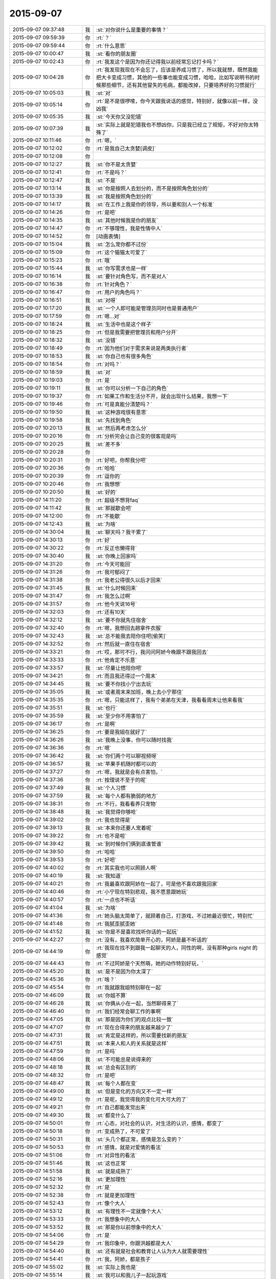 2015-09-07
-------------

.. list-table::
   :widths: 25, 1, 60

   * - 2015-09-07 09:37:48
     - 我
     - :st:`对你说什么是重要的事情？`
   * - 2015-09-07 09:59:39
     - 你
     - :rt:`？`
   * - 2015-09-07 09:59:44
     - 你
     - :rt:`什么意思`
   * - 2015-09-07 10:00:47
     - 我
     - :st:`看你的朋友圈`
   * - 2015-09-07 10:02:43
     - 你
     - :rt:`我发这个是因为你还记得我以前经常忘记打卡吗？`
   * - 2015-09-07 10:04:28
     - 你
     - :rt:`我发现我现在不会忘了，应该是养成习惯了，所以我就想，既然我能把大卡变成习惯，其他的一些事也能变成习惯，哈哈，比如写说明书的时候那些细节，还有其他冒失的毛病，都能改掉，只要培养好的习惯就行`
   * - 2015-09-07 10:05:03
     - 我
     - :st:`对`
   * - 2015-09-07 10:05:14
     - 你
     - :rt:`是不是很啰嗦，你今天跟我说话的感觉，特别好，就像以前一样，没凶我`
   * - 2015-09-07 10:05:35
     - 我
     - :st:`今天你又没犯错`
   * - 2015-09-07 10:07:39
     - 我
     - :st:`实际上就是犯错我也不想凶你，只是我已经立了规矩，不好对你太特殊了`
   * - 2015-09-07 10:11:46
     - 你
     - :rt:`嗯，`
   * - 2015-09-07 10:12:02
     - 你
     - :rt:`是我自己太贪婪[调皮]`
   * - 2015-09-07 10:12:08
     - 你
     - .. image:: images/a090db7a18e31782c768084d63a94860.gif
          :width: 100px
   * - 2015-09-07 10:12:27
     - 我
     - :st:`你不是太贪婪`
   * - 2015-09-07 10:12:41
     - 你
     - :rt:`不是吗？`
   * - 2015-09-07 10:12:47
     - 我
     - :st:`不是`
   * - 2015-09-07 10:13:14
     - 我
     - :st:`你是按照人去划分的，而不是按照角色划分的`
   * - 2015-09-07 10:13:39
     - 我
     - :st:`我是按照角色划分的`
   * - 2015-09-07 10:14:17
     - 我
     - :st:`在工作上我是你的领导，所以要和别人一个标准`
   * - 2015-09-07 10:14:26
     - 你
     - :rt:`是吧`
   * - 2015-09-07 10:14:35
     - 我
     - :st:`其他时候我是你的朋友`
   * - 2015-09-07 10:14:47
     - 你
     - :rt:`不够理性，我是性情中人`
   * - 2015-09-07 10:14:52
     - 你
     - [动画表情]
   * - 2015-09-07 10:15:04
     - 我
     - :st:`怎么宠你都不过份`
   * - 2015-09-07 10:15:09
     - 你
     - :rt:`这个猫猫太可爱了`
   * - 2015-09-07 10:15:23
     - 你
     - :rt:`哦`
   * - 2015-09-07 10:15:44
     - 我
     - :st:`你写需求也是一样`
   * - 2015-09-07 10:16:14
     - 我
     - :st:`要针对角色写，而不是对人`
   * - 2015-09-07 10:16:38
     - 你
     - :rt:`针对角色？`
   * - 2015-09-07 10:16:47
     - 你
     - :rt:`用户的角色吗？`
   * - 2015-09-07 10:16:51
     - 我
     - :st:`对呀`
   * - 2015-09-07 10:17:20
     - 我
     - :st:`一个人即可能是管理员同时也是普通用户`
   * - 2015-09-07 10:17:59
     - 你
     - :rt:`嗯…对`
   * - 2015-09-07 10:18:24
     - 我
     - :st:`生活中也是这个样子`
   * - 2015-09-07 10:18:25
     - 你
     - :rt:`但是我需要把管理员和用户分开`
   * - 2015-09-07 10:18:32
     - 我
     - :st:`没错`
   * - 2015-09-07 10:18:49
     - 你
     - :rt:`因为他们对于需求来说是两类执行者`
   * - 2015-09-07 10:18:53
     - 我
     - :st:`你自己也有很多角色`
   * - 2015-09-07 10:18:54
     - 你
     - :rt:`对吗？`
   * - 2015-09-07 10:18:59
     - 我
     - :st:`对`
   * - 2015-09-07 10:19:03
     - 你
     - :rt:`是`
   * - 2015-09-07 10:19:11
     - 我
     - :st:`你可以分析一下自己的角色`
   * - 2015-09-07 10:19:37
     - 你
     - :rt:`如果工作和生活分不开，就会出现什么结果，我想一下`
   * - 2015-09-07 10:19:46
     - 你
     - :rt:`可是真能分清楚吗？`
   * - 2015-09-07 10:19:50
     - 我
     - :st:`这种游戏很有意思`
   * - 2015-09-07 10:19:58
     - 我
     - :st:`先找到角色`
   * - 2015-09-07 10:20:13
     - 我
     - :st:`然后再考虑怎么分`
   * - 2015-09-07 10:20:16
     - 你
     - :rt:`分析完会让自己变的很客观是吗`
   * - 2015-09-07 10:20:25
     - 我
     - :st:`差不多`
   * - 2015-09-07 10:20:28
     - 你
     - .. image:: images/cadbb6f872ea79e6f79a5b5980f47efd.gif
          :width: 100px
   * - 2015-09-07 10:20:31
     - 你
     - :rt:`好吧，你帮我分吧`
   * - 2015-09-07 10:20:36
     - 你
     - :rt:`哈哈`
   * - 2015-09-07 10:20:39
     - 你
     - :rt:`逗你的`
   * - 2015-09-07 10:20:46
     - 你
     - :rt:`我想想`
   * - 2015-09-07 10:20:50
     - 我
     - :st:`好的`
   * - 2015-09-07 14:11:20
     - 你
     - :rt:`超级不想背faq`
   * - 2015-09-07 14:11:42
     - 我
     - :st:`那就歇会吧`
   * - 2015-09-07 14:12:00
     - 你
     - :rt:`不能歇`
   * - 2015-09-07 14:12:43
     - 我
     - :st:`为啥`
   * - 2015-09-07 14:30:04
     - 我
     - :st:`聊天吗？我干累了`
   * - 2015-09-07 14:30:13
     - 你
     - :rt:`好`
   * - 2015-09-07 14:30:22
     - 你
     - :rt:`反正也懒得背`
   * - 2015-09-07 14:30:40
     - 我
     - :st:`你晚上回家吗`
   * - 2015-09-07 14:31:20
     - 你
     - :rt:`今天可能回`
   * - 2015-09-07 14:31:26
     - 你
     - :rt:`我可郁闷了`
   * - 2015-09-07 14:31:38
     - 你
     - :rt:`我老公得很久以后才回来`
   * - 2015-09-07 14:31:45
     - 我
     - :st:`什么时候回来`
   * - 2015-09-07 14:31:47
     - 你
     - :rt:`我怎么过啊`
   * - 2015-09-07 14:31:57
     - 你
     - :rt:`他今天说16号`
   * - 2015-09-07 14:32:03
     - 你
     - :rt:`还有10天`
   * - 2015-09-07 14:32:12
     - 我
     - :st:`要不你就先住宿舍`
   * - 2015-09-07 14:32:40
     - 你
     - :rt:`嗯，我想回去趟拿件衣服`
   * - 2015-09-07 14:32:43
     - 我
     - :st:`总不能我去陪你住吧[偷笑]`
   * - 2015-09-07 14:32:52
     - 你
     - :rt:`然后就一直住在宿舍`
   * - 2015-09-07 14:33:21
     - 你
     - :rt:`哎，那可不行，我问问阿娇今晚跟不跟我回去`
   * - 2015-09-07 14:33:33
     - 你
     - :rt:`他肯定不乐意`
   * - 2015-09-07 14:33:57
     - 我
     - :st:`尽量让他陪你吧`
   * - 2015-09-07 14:34:21
     - 你
     - :rt:`而且我还得过一个周末`
   * - 2015-09-07 14:34:45
     - 我
     - :st:`要不你找小宁出去玩`
   * - 2015-09-07 14:35:05
     - 我
     - :st:`或者周末来加班，晚上去小宁那住`
   * - 2015-09-07 14:35:35
     - 你
     - :rt:`嗯，只能这样了，我有个弟弟在天津，我看看周末让他来看我`
   * - 2015-09-07 14:35:51
     - 我
     - :st:`也行`
   * - 2015-09-07 14:35:59
     - 我
     - :st:`至少你不用害怕了`
   * - 2015-09-07 14:36:17
     - 你
     - :rt:`是啊`
   * - 2015-09-07 14:36:25
     - 你
     - :rt:`要是我姐在就好了`
   * - 2015-09-07 14:36:26
     - 我
     - :st:`我晚上没事，你可以随时找我`
   * - 2015-09-07 14:36:36
     - 你
     - :rt:`嗯`
   * - 2015-09-07 14:36:42
     - 我
     - :st:`你们两个可以聊视频呀`
   * - 2015-09-07 14:36:57
     - 我
     - :st:`苹果手机随时都可以的`
   * - 2015-09-07 14:37:27
     - 你
     - :rt:`嗯，我就是会有点害怕，`
   * - 2015-09-07 14:37:36
     - 你
     - :rt:`按理说不至于的呢`
   * - 2015-09-07 14:37:49
     - 我
     - :st:`个人习惯`
   * - 2015-09-07 14:37:59
     - 我
     - :st:`每个人都有脆弱的地方`
   * - 2015-09-07 14:38:31
     - 你
     - :rt:`不行，我看看养只宠物`
   * - 2015-09-07 14:38:48
     - 我
     - :st:`我觉得你够呛`
   * - 2015-09-07 14:39:02
     - 你
     - :rt:`我也觉得是`
   * - 2015-09-07 14:39:13
     - 我
     - :st:`本来你还要人宠着呢`
   * - 2015-09-07 14:39:22
     - 你
     - :rt:`也不是啦`
   * - 2015-09-07 14:39:42
     - 我
     - :st:`到时候你们俩到底谁管谁`
   * - 2015-09-07 14:39:50
     - 你
     - :rt:`哈哈`
   * - 2015-09-07 14:39:53
     - 你
     - :rt:`好吧`
   * - 2015-09-07 14:40:02
     - 你
     - :rt:`其实我也可以照顾人啊`
   * - 2015-09-07 14:40:19
     - 我
     - :st:`我知道`
   * - 2015-09-07 14:40:21
     - 你
     - :rt:`我最喜欢跟阿娇在一起了，可是他不喜欢跟我回家`
   * - 2015-09-07 14:40:46
     - 你
     - :rt:`小宁现在特别悲观，我不愿意跟她玩`
   * - 2015-09-07 14:40:57
     - 你
     - :rt:`一点也不听话`
   * - 2015-09-07 14:41:04
     - 我
     - :st:`为啥`
   * - 2015-09-07 14:41:36
     - 你
     - :rt:`她头脑太简单了，就顾着自己，打游戏，不过她最近很忙，特别忙`
   * - 2015-09-07 14:41:48
     - 你
     - :rt:`我腻歪腻歪她`
   * - 2015-09-07 14:41:52
     - 我
     - :st:`你是不是喜欢找听你话的一起玩`
   * - 2015-09-07 14:42:27
     - 你
     - :rt:`没有，我喜欢简单开心的，阿娇是最不听话的`
   * - 2015-09-07 14:44:19
     - 你
     - :rt:`我现在找不到跟我一起聊天的人，同性的啊，没有那种girls night 的感觉`
   * - 2015-09-07 14:44:43
     - 你
     - :rt:`不过阿娇是个天然萌，她的动作特别好玩，`
   * - 2015-09-07 14:45:20
     - 我
     - :st:`是不是因为你太深了`
   * - 2015-09-07 14:45:36
     - 你
     - :rt:`啥？`
   * - 2015-09-07 14:45:54
     - 你
     - :rt:`我就跟我姐特别聊在一起`
   * - 2015-09-07 14:46:09
     - 我
     - :st:`你姐不算`
   * - 2015-09-07 14:46:28
     - 我
     - :st:`你俩从小在一起，当然聊得来了`
   * - 2015-09-07 14:46:40
     - 你
     - :rt:`我们经常会聊工作的事啊`
   * - 2015-09-07 14:47:05
     - 我
     - :st:`那是因为你们的观点比较一致`
   * - 2015-09-07 14:47:07
     - 你
     - :rt:`现在合得来的朋友越来越少了`
   * - 2015-09-07 14:47:31
     - 我
     - :st:`肯定是这样的，所以需要找新的朋友`
   * - 2015-09-07 14:47:51
     - 我
     - :st:`本来人和人的关系就是这样`
   * - 2015-09-07 14:47:59
     - 你
     - :rt:`是吗`
   * - 2015-09-07 14:48:06
     - 我
     - :st:`不可能总是说得来的`
   * - 2015-09-07 14:48:18
     - 我
     - :st:`总会有区别的`
   * - 2015-09-07 14:48:32
     - 你
     - :rt:`是吧`
   * - 2015-09-07 14:48:47
     - 我
     - :st:`每个人都在变`
   * - 2015-09-07 14:49:00
     - 我
     - :st:`但是变化的方向又不一定一样`
   * - 2015-09-07 14:49:12
     - 你
     - :rt:`是呢，我觉得我的变化可大可大的了`
   * - 2015-09-07 14:49:21
     - 你
     - :rt:`自己都能发觉出来`
   * - 2015-09-07 14:49:30
     - 我
     - :st:`都变什么了`
   * - 2015-09-07 14:50:01
     - 你
     - :rt:`心态，对社会的认识，对生活的认识，感情，都变了`
   * - 2015-09-07 14:50:18
     - 你
     - :rt:`变成熟了，不可爱了`
   * - 2015-09-07 14:50:31
     - 我
     - :st:`头几个都正常，感情是怎么变的？`
   * - 2015-09-07 14:50:53
     - 你
     - :rt:`感情，就是对爱情的看法`
   * - 2015-09-07 14:51:06
     - 你
     - :rt:`对异性的看法`
   * - 2015-09-07 14:51:46
     - 我
     - :st:`这也正常`
   * - 2015-09-07 14:51:58
     - 我
     - :st:`就是成熟了`
   * - 2015-09-07 14:52:16
     - 我
     - :st:`更加理性`
   * - 2015-09-07 14:52:32
     - 你
     - :rt:`是`
   * - 2015-09-07 14:52:38
     - 你
     - :rt:`就是更加理性`
   * - 2015-09-07 14:52:43
     - 你
     - :rt:`像个大人`
   * - 2015-09-07 14:53:12
     - 我
     - :st:`有理性不一定就像个大人`
   * - 2015-09-07 14:53:33
     - 你
     - :rt:`我想象中的大人`
   * - 2015-09-07 14:53:52
     - 我
     - :st:`那是你以前想象中的大人`
   * - 2015-09-07 14:54:06
     - 你
     - :rt:`是`
   * - 2015-09-07 14:54:29
     - 你
     - :rt:`我印象中，你跟洪越都是大人`
   * - 2015-09-07 14:54:40
     - 我
     - :st:`还有就是社会和教育让人认为大人就需要理性`
   * - 2015-09-07 14:54:41
     - 你
     - :rt:`我，阿娇，都是孩子`
   * - 2015-09-07 14:55:02
     - 我
     - :st:`实际上我也是`
   * - 2015-09-07 14:55:14
     - 我
     - :st:`我可以和我儿子一起玩游戏`
   * - 2015-09-07 14:55:19
     - 我
     - :st:`一起聊天`
   * - 2015-09-07 14:55:29
     - 你
     - :rt:`你们会聊天吗？`
   * - 2015-09-07 14:55:36
     - 你
     - :rt:`还一起玩游戏`
   * - 2015-09-07 14:55:38
     - 我
     - :st:`保持童心和理性不冲突`
   * - 2015-09-07 14:55:41
     - 我
     - :st:`对呀`
   * - 2015-09-07 14:55:54
     - 我
     - :st:`我的好多游戏都是替他玩的`
   * - 2015-09-07 14:56:01
     - 我
     - :st:`我们会交流游戏心得`
   * - 2015-09-07 14:56:10
     - 我
     - :st:`也会分享生活经验`
   * - 2015-09-07 14:56:17
     - 你
     - :rt:`好吧`
   * - 2015-09-07 14:56:25
     - 我
     - :st:`基本上就是和你一起的状态`
   * - 2015-09-07 14:56:40
     - 你
     - :rt:`啊，晕`
   * - 2015-09-07 14:56:48
     - 我
     - :st:`除了我训他的时候，我们基本上就是哥们`
   * - 2015-09-07 14:56:59
     - 我
     - :st:`也会打打闹闹`
   * - 2015-09-07 14:57:07
     - 我
     - :st:`也会互相开玩笑`
   * - 2015-09-07 14:57:32
     - 你
     - :rt:`好吧`
   * - 2015-09-07 14:57:58
     - 我
     - :st:`保持童心才会年轻`
   * - 2015-09-07 14:58:32
     - 你
     - :rt:`没有孩子怎么保持童心`
   * - 2015-09-07 14:58:45
     - 我
     - :st:`我以前也没孩子`
   * - 2015-09-07 14:59:05
     - 我
     - :st:`保持童心很简单，就是玩`
   * - 2015-09-07 14:59:23
     - 我
     - :st:`童心最重要的是没有束缚`
   * - 2015-09-07 14:59:27
     - 我
     - :st:`不要束缚`
   * - 2015-09-07 14:59:39
     - 你
     - :rt:`玩什么？`
   * - 2015-09-07 14:59:46
     - 我
     - :st:`所以小孩子才会经常惹祸`
   * - 2015-09-07 14:59:47
     - 你
     - :rt:`有什么好玩的`
   * - 2015-09-07 14:59:50
     - 你
     - :rt:`哈哈`
   * - 2015-09-07 14:59:51
     - 我
     - :st:`什么都可以`
   * - 2015-09-07 14:59:55
     - 你
     - :rt:`是啊`
   * - 2015-09-07 15:00:12
     - 我
     - :st:`对于我来说，电脑就是玩的`
   * - 2015-09-07 15:00:16
     - 我
     - :st:`编程也是玩`
   * - 2015-09-07 15:00:22
     - 我
     - :st:`看电视也是玩`
   * - 2015-09-07 15:00:28
     - 我
     - :st:`思考人生也是玩`
   * - 2015-09-07 15:00:37
     - 我
     - :st:`看小说也是玩`
   * - 2015-09-07 15:00:38
     - 你
     - :rt:`啊！`
   * - 2015-09-07 15:00:42
     - 你
     - :rt:`那也太累了`
   * - 2015-09-07 15:00:47
     - 我
     - :st:`甚至和你聊天也是玩`
   * - 2015-09-07 15:00:56
     - 你
     - :rt:`那倒是`
   * - 2015-09-07 15:01:03
     - 我
     - :st:`不会累的，因为玩是一种享受`
   * - 2015-09-07 15:01:16
     - 我
     - :st:`玩首先带来的是乐趣`
   * - 2015-09-07 15:01:48
     - 你
     - :rt:`你说咱们会坐着聊天，聊一天，是不是很神奇`
   * - 2015-09-07 15:02:03
     - 你
     - :rt:`会聊很多东西`
   * - 2015-09-07 15:02:11
     - 我
     - :st:`对呀`
   * - 2015-09-07 15:02:17
     - 我
     - :st:`这就是一种玩`
   * - 2015-09-07 15:02:21
     - 我
     - :st:`没有负担`
   * - 2015-09-07 15:02:25
     - 我
     - :st:`随心所欲`
   * - 2015-09-07 15:02:31
     - 我
     - :st:`没有主题`
   * - 2015-09-07 15:02:40
     - 我
     - :st:`聊到哪算哪`
   * - 2015-09-07 15:02:49
     - 你
     - :rt:`是`
   * - 2015-09-07 15:03:01
     - 我
     - :st:`所以会很放松`
   * - 2015-09-07 15:03:09
     - 你
     - :rt:`是`
   * - 2015-09-07 15:03:58
     - 你
     - :rt:`你喜欢跟谁聊天`
   * - 2015-09-07 15:04:06
     - 你
     - :rt:`你跟你老婆聊吗`
   * - 2015-09-07 15:04:24
     - 你
     - :rt:`不好意思，这个问题问的有点突兀`
   * - 2015-09-07 15:04:53
     - 我
     - :st:`没事`
   * - 2015-09-07 15:04:56
     - 我
     - :st:`我们也聊`
   * - 2015-09-07 15:05:10
     - 你
     - :rt:`是，我跟我对象也聊`
   * - 2015-09-07 15:05:11
     - 我
     - :st:`也会聊很多话题`
   * - 2015-09-07 15:05:16
     - 你
     - :rt:`经常聊天`
   * - 2015-09-07 15:05:20
     - 你
     - :rt:`挺开心的`
   * - 2015-09-07 15:05:50
     - 你
     - :rt:`也会吵架，也会开玩笑，我特别喜欢他跟我开玩笑`
   * - 2015-09-07 15:06:04
     - 你
     - :rt:`嘿嘿，我俩对损`
   * - 2015-09-07 15:06:16
     - 我
     - :st:`也不挺好吗`
   * - 2015-09-07 15:06:28
     - 我
     - :st:`这就是童心`
   * - 2015-09-07 15:06:32
     - 我
     - :st:`随心所欲`
   * - 2015-09-07 15:06:36
     - 我
     - :st:`无拘无束`
   * - 2015-09-07 15:06:57
     - 我
     - :st:`你绝对不敢和老杨对损`
   * - 2015-09-07 15:07:24
     - 你
     - :rt:`哈哈`
   * - 2015-09-07 15:07:30
     - 你
     - :rt:`跟你也不敢啊`
   * - 2015-09-07 15:07:38
     - 你
     - :rt:`你真逗`
   * - 2015-09-07 15:09:05
     - 我
     - :st:`我是告诉你一个道理`
   * - 2015-09-07 15:09:23
     - 你
     - :rt:`是`
   * - 2015-09-07 15:09:52
     - 你
     - :rt:`哈哈`
   * - 2015-09-07 15:11:38
     - 我
     - :st:`童心和理性并不冲突`
   * - 2015-09-07 15:11:58
     - 我
     - :st:`只有不明白的人才认为这两个冲突`
   * - 2015-09-07 15:12:22
     - 我
     - :st:`理性是让我们能更好的保持童心`
   * - 2015-09-07 15:12:43
     - 我
     - :st:`更好的随心所欲`
   * - 2015-09-07 15:13:54
     - 我
     - :st:`理性可以让我们了解边界，可以在边界内随心所欲`
   * - 2015-09-07 15:14:58
     - 你
     - :rt:`哦，`
   * - 2015-09-07 15:15:05
     - 你
     - :rt:`是`
   * - 2015-09-07 15:15:23
     - 你
     - :rt:`了解不好边界`
   * - 2015-09-07 15:15:50
     - 我
     - :st:`很多人都做不到`
   * - 2015-09-07 15:16:06
     - 我
     - :st:`所以就彻底放弃了童心`
   * - 2015-09-07 15:16:14
     - 我
     - :st:`任何时候都不敢随心所欲`
   * - 2015-09-07 15:16:22
     - 你
     - :rt:`最近没什么事是吧`
   * - 2015-09-07 15:16:29
     - 我
     - :st:`所以会活着累`
   * - 2015-09-07 15:16:34
     - 你
     - :rt:`是呢，`
   * - 2015-09-07 15:16:41
     - 我
     - :st:`你是说什么事情？`
   * - 2015-09-07 15:16:45
     - 你
     - :rt:`我就是典型代表`
   * - 2015-09-07 15:17:12
     - 我
     - :st:`所以你得继续修行`
   * - 2015-09-07 15:17:33
     - 我
     - :st:`当你找到边界的时候，就是享受快乐的时候`
   * - 2015-09-07 15:18:01
     - 我
     - :st:`你经常说不敢来找我，就是因为你找不到这件事情的边界`
   * - 2015-09-07 15:18:15
     - 我
     - :st:`所以干脆就不来找我了`
   * - 2015-09-07 15:18:20
     - 你
     - :rt:`是`
   * - 2015-09-07 15:18:29
     - 你
     - :rt:`就是`
   * - 2015-09-07 15:18:37
     - 我
     - :st:`慢慢来吧`
   * - 2015-09-07 15:18:52
     - 你
     - :rt:`怎么找呢，你给我举个例子`
   * - 2015-09-07 15:18:59
     - 你
     - :rt:`不太懂`
   * - 2015-09-07 15:19:16
     - 我
     - :st:`就是我昨晚和上午给你讲的`
   * - 2015-09-07 15:19:43
     - 我
     - :st:`一个是需要知道角色，角色对应的规则`
   * - 2015-09-07 15:19:58
     - 我
     - :st:`找到规则就找到边界了`
   * - 2015-09-07 15:20:10
     - 我
     - :st:`然后就是要实践`
   * - 2015-09-07 15:20:12
     - 你
     - :rt:`接着说`
   * - 2015-09-07 15:20:21
     - 我
     - :st:`特别是以前不敢做的`
   * - 2015-09-07 15:20:32
     - 你
     - :rt:`就拿你跟我来说`
   * - 2015-09-07 15:20:41
     - 我
     - :st:`比如你最近一次找我`
   * - 2015-09-07 15:20:55
     - 我
     - :st:`能看出来你很忐忑`
   * - 2015-09-07 15:21:01
     - 你
     - :rt:`工作上，你是我的领导，我应该如何做你的下属`
   * - 2015-09-07 15:21:12
     - 我
     - :st:`不是`
   * - 2015-09-07 15:21:16
     - 你
     - :rt:`你是说今天早上找你吗？`
   * - 2015-09-07 15:21:19
     - 我
     - :st:`是`
   * - 2015-09-07 15:21:34
     - 我
     - :st:`工作中你犯错，我就会训你`
   * - 2015-09-07 15:21:46
     - 我
     - :st:`否则我不会训你`
   * - 2015-09-07 15:22:05
     - 我
     - :st:`所以你来之前就要想想，你是不是犯错了`
   * - 2015-09-07 15:22:23
     - 我
     - :st:`所以你要了解犯错的边界`
   * - 2015-09-07 15:22:47
     - 我
     - :st:`然后你就会发现这个边界你和我的看法是不一样的`
   * - 2015-09-07 15:23:00
     - 我
     - :st:`所以你要从我的角色出发去理解犯错`
   * - 2015-09-07 15:23:08
     - 你
     - :rt:`我怎么知道我犯没犯错，一般你一找我，我就惨了`
   * - 2015-09-07 15:23:43
     - 我
     - :st:`我刚说完，最后一句`
   * - 2015-09-07 15:23:49
     - 你
     - :rt:`从你的角色出发`
   * - 2015-09-07 15:23:55
     - 我
     - :st:`对了`
   * - 2015-09-07 15:23:56
     - 你
     - :rt:`不理解了`
   * - 2015-09-07 15:24:47
     - 我
     - :st:`我说过同一个错误不要犯第二次`
   * - 2015-09-07 15:25:11
     - 我
     - :st:`你第一犯错可以理解，因为年轻，没经验`
   * - 2015-09-07 15:25:32
     - 我
     - :st:`可是如果我告诉过你，你还接着犯，一而再，再而三`
   * - 2015-09-07 15:25:40
     - 我
     - :st:`那就不对了`
   * - 2015-09-07 15:25:58
     - 我
     - :st:`这个不对可以有好几种解释`
   * - 2015-09-07 15:26:21
     - 我
     - :st:`首先，你当初没有认真听我的，不听话`
   * - 2015-09-07 15:27:13
     - 我
     - :st:`第二，同样的问题，我要浪费时间和你反复解释`
   * - 2015-09-07 15:27:27
     - 我
     - :st:`第三，有可能你对工作的态度不好`
   * - 2015-09-07 15:27:47
     - 我
     - :st:`这三种解释对你最有利的也就是第一个了`
   * - 2015-09-07 15:28:09
     - 我
     - :st:`大多数人会解释成后两种`
   * - 2015-09-07 15:29:13
     - 我
     - :st:`还记得我说的不行就换人吗`
   * - 2015-09-07 15:29:26
     - 我
     - :st:`就是后两种解释的结果`
   * - 2015-09-07 15:29:28
     - 你
     - :rt:`记得`
   * - 2015-09-07 15:29:58
     - 我
     - :st:`刚才我和你说的就是一个理性分析的过程`
   * - 2015-09-07 15:30:31
     - 你
     - :rt:`那犯错误就解释成这三种？`
   * - 2015-09-07 15:30:38
     - 我
     - :st:`也就是说你只要不是老犯那种低级错误，我是不会训你的`
   * - 2015-09-07 15:30:46
     - 你
     - :rt:`也可以理解吧`
   * - 2015-09-07 15:30:55
     - 我
     - :st:`可以有其他的，但是大多数人都是这么解释`
   * - 2015-09-07 15:31:06
     - 你
     - :rt:`是`
   * - 2015-09-07 15:31:09
     - 你
     - :rt:`明白了`
   * - 2015-09-07 15:31:45
     - 我
     - :st:`大多数事情都可以这么分析`
   * - 2015-09-07 15:32:01
     - 我
     - :st:`还记得我给你提过的我对家庭的态度吗`
   * - 2015-09-07 15:32:14
     - 我
     - :st:`那也是理性分析的结果`
   * - 2015-09-07 15:32:28
     - 你
     - :rt:`记得`
   * - 2015-09-07 15:33:12
     - 你
     - :rt:`我觉得你这种分析并不全面`
   * - 2015-09-07 15:33:47
     - 你
     - :rt:`是一种超理性`
   * - 2015-09-07 15:33:53
     - 我
     - :st:`分析不一定要全面`
   * - 2015-09-07 15:34:10
     - 我
     - :st:`只要符合大多数情况就可以了`
   * - 2015-09-07 15:34:15
     - 你
     - :rt:`人还有感性的一面呢，比如你所谓的不行就换的说法`
   * - 2015-09-07 15:34:21
     - 我
     - :st:`如果发现不对可以继续分析`
   * - 2015-09-07 15:35:31
     - 你
     - :rt:`换人是很大的变动，投入不一定小于产出，如何了解人力的情况下，合理安排呢`
   * - 2015-09-07 15:35:48
     - 你
     - :rt:`我说的有点不清楚`
   * - 2015-09-07 15:36:21
     - 你
     - :rt:`就是怎么调动人力的能动性，不也是管理中很重要的一点吗？`
   * - 2015-09-07 15:37:28
     - 你
     - :rt:`你的分析结果是如何判断某个人是否合适，那怎样才能在已有的情况下，把风险和失误降到最低呢`
   * - 2015-09-07 15:37:48
     - 我
     - :st:`那就是管理学了`
   * - 2015-09-07 15:37:58
     - 你
     - :rt:`是啊`
   * - 2015-09-07 18:16:51
     - 我
     - :st:`你今天几点走`
   * - 2015-09-07 18:37:07
     - 你
     - :rt:`阿娇跟我一起回家`
   * - 2015-09-07 18:41:55
     - 我
     - :st:`好的`